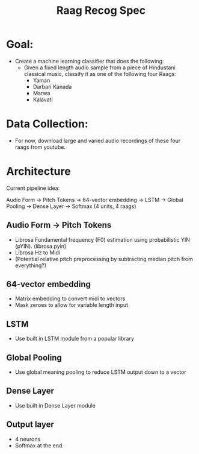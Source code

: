 #+TITLE: Raag Recog Spec

* Goal:
+ Create a machine learning classifier that does the following:
  - Given a fixed length audio sample from a piece of Hindustani classical music, classify it as one of the following four Raags:
    - Yaman
    - Darbari Kanada
    - Marwa
    - Kalavati

* Data Collection:
- For now, download large and varied audio recordings of these four raags from youtube.

* Architecture
Current pipeline idea:

Audio Form -> Pitch Tokens -> 64-vector embedding -> LSTM -> Global Pooling -> Dense Layer -> Softmax (4 units, 4 raags)

** Audio Form -> Pitch Tokens
- Librosa Fundamental frequency (F0) estimation using probabilistic YIN (pYIN). (librosa.pyin)
- Librosa Hz to Midi
- (Potential relative pitch preprocessing by subtracting median pitch from everything?)

** 64-vector embedding
- Matrix embedding to convert midi to vectors
- Mask zeroes to allow for variable length input

** LSTM
- Use built in LSTM module from a popular library

** Global Pooling
- Use global meaning pooling to reduce LSTM output down to a vector

** Dense Layer
- Use built in Dense Layer module

** Output layer
- 4 neurons
- Softmax at the end.
